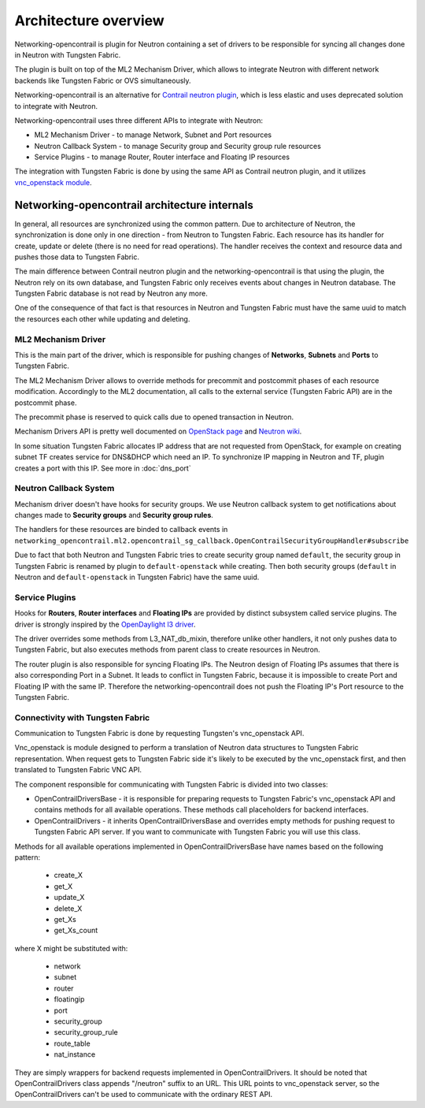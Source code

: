 =====================
Architecture overview
=====================

Networking-opencontrail is plugin for Neutron containing a set of drivers
to be responsible for syncing all changes done in Neutron with Tungsten Fabric.

The plugin is built on top of the ML2 Mechanism Driver, which allows
to integrate Neutron with different network backends like Tungsten Fabric or OVS simultaneously.

Networking-opencontrail is an alternative for `Contrail neutron plugin`_,
which is less elastic and uses deprecated solution to integrate with Neutron.

Networking-opencontrail uses three different APIs to integrate with Neutron:

* ML2 Mechanism Driver - to manage Network, Subnet and Port resources
* Neutron Callback System - to manage Security group and Security group rule resources
* Service Plugins - to manage Router, Router interface and Floating IP resources

The integration with Tungsten Fabric is done by using the same API as Contrail neutron plugin,
and it utilizes `vnc_openstack module`_.

.. _Contrail neutron plugin: https://github.com/Juniper/contrail-neutron-plugin
.. _vnc_openstack module: https://github.com/Juniper/contrail-controller/tree/master/src/config/vnc_openstack

Networking-opencontrail architecture internals
----------------------------------------------

In general, all resources are synchronized using the common pattern.
Due to architecture of Neutron, the synchronization is done only in one direction - from Neutron to Tungsten Fabric.
Each resource has its handler for create, update or delete (there is no need for read operations).
The handler receives the context and resource data and pushes those data to Tungsten Fabric.

The main difference between Contrail neutron plugin and the networking-opencontrail
is that using the plugin, the Neutron rely on its own database, and Tungsten Fabric
only receives events about changes in Neutron database. The Tungsten Fabric database is not
read by Neutron any more.

One of the consequence of that fact is that resources in Neutron and Tungsten Fabric
must have the same uuid to match the resources each other while updating and deleting.

ML2 Mechanism Driver
~~~~~~~~~~~~~~~~~~~~
This is the main part of the driver, which is responsible for pushing changes of
**Networks**, **Subnets** and **Ports** to Tungsten Fabric.

The ML2 Mechanism Driver allows to override methods for precommit and postcommit phases of each resource modification.
Accordingly to the ML2 documentation, all calls to the external service (Tungsten Fabric API) are in the postcommit phase.

The precommit phase is reserved to quick calls due to opened transaction in Neutron.

Mechanism Drivers API is pretty well documented on `OpenStack page`_ and `Neutron wiki`_.

In some situation Tungsten Fabric allocates IP address that are not requested
from OpenStack, for example on creating subnet TF creates service for DNS&DHCP
which need an IP. To synchronize IP mapping in Neutron and TF, plugin creates
a port with this IP. See more in :doc:`dns_port`

.. _OpenStack page: https://docs.openstack.org/neutron/latest/admin/config-ml2.html
.. _Neutron wiki: https://wiki.openstack.org/wiki/Neutron/ML2#Mechanism_Drivers

Neutron Callback System
~~~~~~~~~~~~~~~~~~~~~~~
Mechanism driver doesn't have hooks for security groups. We use Neutron callback system
to get notifications about changes made to **Security groups** and **Security group rules**.

The handlers for these resources are binded to callback events in
``networking_opencontrail.ml2.opencontrail_sg_callback.OpenContrailSecurityGroupHandler#subscribe``

Due to fact that both Neutron and Tungsten Fabric tries to create security group
named ``default``, the security group in Tungsten Fabric is renamed by plugin to ``default-openstack``
while creating. Then both security groups (``default`` in Neutron and
``default-openstack`` in Tungsten Fabric) have the same uuid.

Service Plugins
~~~~~~~~~~~~~~~
Hooks for **Routers**, **Router interfaces** and **Floating IPs** are provided by distinct
subsystem called service plugins. The driver is strongly inspired by the `OpenDaylight l3 driver`_.

The driver overrides some methods from L3_NAT_db_mixin, therefore unlike other handlers,
it not only pushes data to Tungsten Fabric, but also executes methods from parent class
to create resources in Neutron.

The router plugin is also responsible for syncing Floating IPs.
The Neutron design of Floating IPs assumes that there is also corresponding Port in a Subnet.
It leads to conflict in Tungsten Fabric, because it is impossible to
create Port and Floating IP with the same IP. Therefore the networking-opencontrail
does not push the Floating IP's Port resource to the Tungsten Fabric.

.. _OpenDaylight l3 driver: https://github.com/openstack/networking-odl/blob/master/networking_odl/l3/l3_odl_v2.py

Connectivity with Tungsten Fabric
~~~~~~~~~~~~~~~~~~~~~~~~~~~~~~~~~
Communication to Tungsten Fabric is done by requesting Tungsten's vnc_openstack API.

Vnc_openstack is module designed to perform a translation of Neutron data structures
to Tungsten Fabric representation. When request gets to Tungsten Fabric side
it's likely to be executed by the vnc_openstack first, and then translated to Tungsten Fabric VNC API.

The component responsible for communicating with Tungsten Fabric is divided into two classes:

* OpenContrailDriversBase - it is responsible for preparing requests to Tungsten Fabric's vnc_openstack API
  and contains methods for all available operations. These methods call placeholders for backend interfaces.
* OpenContrailDrivers - it inherits OpenContrailDriversBase and overrides empty
  methods for pushing request to Tungsten Fabric API server. If you want to communicate with Tungsten Fabric you will use this class.

Methods for all available operations implemented in OpenContrailDriversBase have names based on the following pattern:

    * create_X
    * get_X
    * update_X
    * delete_X
    * get_Xs
    * get_Xs_count

where X might be substituted with:

    * network
    * subnet
    * router
    * floatingip
    * port
    * security_group
    * security_group_rule
    * route_table
    * nat_instance

They are simply wrappers for backend requests implemented in OpenContrailDrivers.
It should be noted that OpenContrailDrivers class appends "/neutron" suffix to an URL.
This URL points to vnc_openstack server, so the OpenContrailDrivers can't be used to
communicate with the ordinary REST API.
